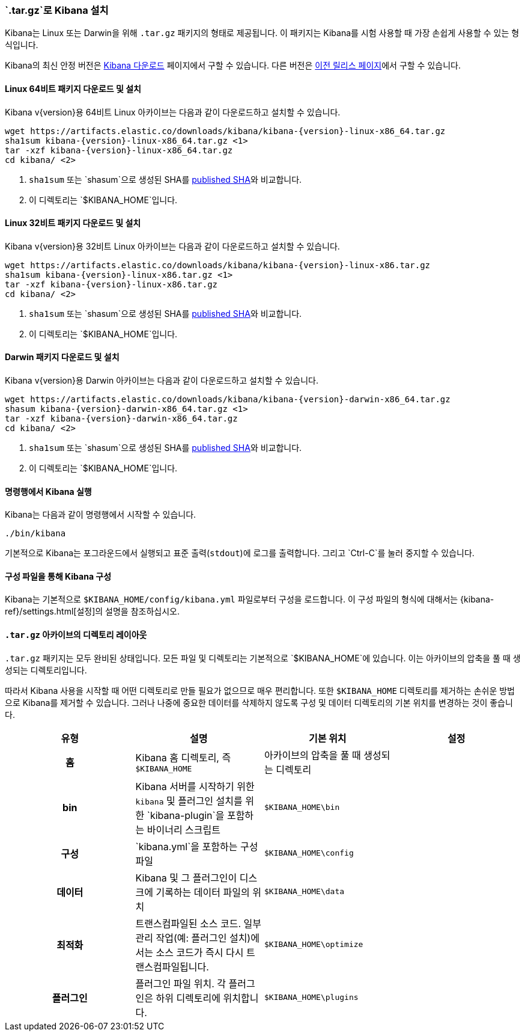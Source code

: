 [[targz]]
=== `.tar.gz`로 Kibana  설치

Kibana는 Linux 또는 Darwin을 위해 `.tar.gz` 패키지의 형태로 제공됩니다. 이 패키지는 Kibana를 시험 사용할 때 가장 손쉽게 사용할 수 있는 형식입니다.

Kibana의 최신 안정 버전은 link:/downloads/kibana[Kibana 다운로드] 페이지에서 구할 수 있습니다.
다른 버전은 link:/downloads/past-releases[이전 릴리스 페이지]에서 구할 수 있습니다.


[[install-linux64]]
==== Linux 64비트 패키지 다운로드 및 설치

ifeval::["{release-state}"=="unreleased"]

Kibana {version} 버전은 아직 릴리스되지 않았습니다.

endif::[]

ifeval::["{release-state}"!="unreleased"]

Kibana v{version}용 64비트 Linux 아카이브는 다음과 같이 다운로드하고 설치할 수 있습니다.

["source","sh",subs="attributes"]
--------------------------------------------
wget https://artifacts.elastic.co/downloads/kibana/kibana-{version}-linux-x86_64.tar.gz
sha1sum kibana-{version}-linux-x86_64.tar.gz <1>
tar -xzf kibana-{version}-linux-x86_64.tar.gz
cd kibana/ <2>
--------------------------------------------
<1> `sha1sum` 또는 `shasum`으로 생성된 SHA를 https://artifacts.elastic.co/downloads/kibana/kibana-{version}-linux-x86_64.tar.gz.sha1[published SHA]와 비교합니다.
<2> 이 디렉토리는 `$KIBANA_HOME`입니다.

endif::[]


[[install-linux32]]
==== Linux 32비트 패키지 다운로드 및 설치

ifeval::["{release-state}"=="unreleased"]

Kibana {version} 버전은 아직 릴리스되지 않았습니다.

endif::[]

ifeval::["{release-state}"!="unreleased"]

Kibana v{version}용 32비트 Linux 아카이브는 다음과 같이 다운로드하고 설치할 수 있습니다.

["source","sh",subs="attributes"]
--------------------------------------------
wget https://artifacts.elastic.co/downloads/kibana/kibana-{version}-linux-x86.tar.gz
sha1sum kibana-{version}-linux-x86.tar.gz <1>
tar -xzf kibana-{version}-linux-x86.tar.gz
cd kibana/ <2>
--------------------------------------------
<1> `sha1sum` 또는 `shasum`으로 생성된 SHA를 https://artifacts.elastic.co/downloads/kibana/kibana-{version}-linux-x86.tar.gz.sha1[published SHA]와 비교합니다.
<2> 이 디렉토리는 `$KIBANA_HOME`입니다.

endif::[]


[[install-darwin64]]
==== Darwin 패키지 다운로드 및 설치

ifeval::["{release-state}"=="unreleased"]

Kibana {version} 버전은 아직 릴리스되지 않았습니다.

endif::[]

ifeval::["{release-state}"!="unreleased"]

Kibana v{version}용 Darwin 아카이브는 다음과 같이 다운로드하고 설치할 수 있습니다.

["source","sh",subs="attributes"]
--------------------------------------------
wget https://artifacts.elastic.co/downloads/kibana/kibana-{version}-darwin-x86_64.tar.gz
shasum kibana-{version}-darwin-x86_64.tar.gz <1>
tar -xzf kibana-{version}-darwin-x86_64.tar.gz
cd kibana/ <2>
--------------------------------------------
<1> `sha1sum` 또는 `shasum`으로 생성된 SHA를 https://artifacts.elastic.co/downloads/kibana/kibana-{version}-darwin-x86_64.tar.gz.sha1[published SHA]와 비교합니다.
<2> 이 디렉토리는 `$KIBANA_HOME`입니다.

endif::[]


[[targz-running]]
==== 명령행에서 Kibana 실행

Kibana는 다음과 같이 명령행에서 시작할 수 있습니다.

[source,sh]
--------------------------------------------
./bin/kibana
--------------------------------------------

기본적으로 Kibana는 포그라운드에서 실행되고 표준 출력(`stdout`)에 로그를 출력합니다. 그리고 `Ctrl-C`를 눌러 중지할 수 있습니다.


[[targz-configuring]]
==== 구성 파일을 통해 Kibana 구성

Kibana는 기본적으로 `$KIBANA_HOME/config/kibana.yml` 파일로부터 구성을 로드합니다. 이 구성 파일의 형식에 대해서는 {kibana-ref}/settings.html[설정]의 설명을 참조하십시오.


[[targz-layout]]
==== `.tar.gz` 아카이브의 디렉토리 레이아웃

`.tar.gz` 패키지는 모두 완비된 상태입니다. 모든 파일 및 디렉토리는 기본적으로 `$KIBANA_HOME`에 있습니다. 이는 아카이브의 압축을 풀 때 생성되는 디렉토리입니다.

따라서 Kibana 사용을 시작할 때 어떤 디렉토리로 만들 필요가 없으므로 매우 편리합니다. 또한 `$KIBANA_HOME` 디렉토리를 제거하는 손쉬운 방법으로 Kibana를 제거할 수 있습니다. 그러나 나중에 중요한 데이터를 삭제하지 않도록 구성 및 데이터 디렉토리의 기본 위치를 변경하는 것이 좋습니다.


[cols="<h,<,<m,<m",options="header",]
|=======================================================================
| 유형 | 설명 | 기본 위치 | 설정
| 홈
  | Kibana 홈 디렉토리, 즉 `$KIBANA_HOME`
 d| 아카이브의 압축을 풀 때 생성되는 디렉토리
 d|

| bin
  |Kibana 서버를 시작하기 위한 `kibana` 
    및 플러그인 설치를 위한 `kibana-plugin`을 포함하는 바이너리 스크립트
  | $KIBANA_HOME\bin
 d|

| 구성
  | `kibana.yml`을 포함하는 구성 파일
  | $KIBANA_HOME\config
 d|

| 데이터
  | Kibana 및 그 플러그인이 디스크에 기록하는 데이터 파일의 위치
  | $KIBANA_HOME\data
 d|

| 최적화
  | 트랜스컴파일된 소스 코드. 일부 관리 작업(예: 플러그인 설치)에서는
    소스 코드가 즉시 다시 트랜스컴파일됩니다.
  | $KIBANA_HOME\optimize
 d|

| 플러그인
  | 플러그인 파일 위치. 각 플러그인은 하위 디렉토리에 위치합니다.
  | $KIBANA_HOME\plugins
 d|

|=======================================================================
